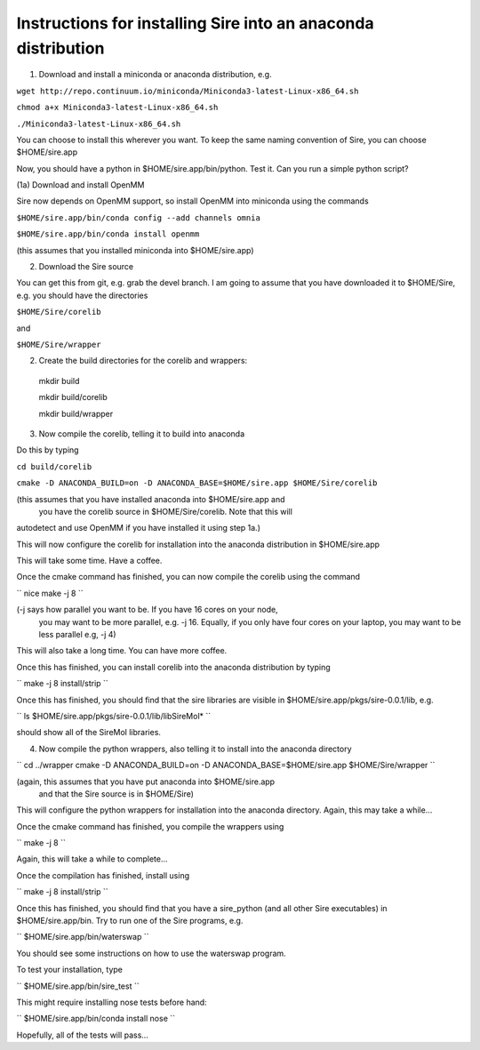 ============================================================== 
Instructions for installing Sire into an anaconda distribution
==============================================================

(1) Download and install a miniconda or anaconda distribution, e.g. 

``wget http://repo.continuum.io/miniconda/Miniconda3-latest-Linux-x86_64.sh``

``chmod a+x Miniconda3-latest-Linux-x86_64.sh``

``./Miniconda3-latest-Linux-x86_64.sh``

You can choose to install this wherever you want. To keep the same
naming convention of Sire, you can choose $HOME/sire.app

Now, you should have a python in $HOME/sire.app/bin/python. Test it.
Can you run a simple python script?

(1a) Download and install OpenMM

Sire now depends on OpenMM support, so install OpenMM into miniconda using the commands

``$HOME/sire.app/bin/conda config --add channels omnia``

``$HOME/sire.app/bin/conda install openmm``

(this assumes that you installed miniconda into $HOME/sire.app)

(2) Download the Sire source

You can get this from git, e.g. grab the devel branch. I am going
to assume that you have downloaded it to $HOME/Sire, e.g. you should
have the directories

``$HOME/Sire/corelib``

and

``$HOME/Sire/wrapper``

(2) Create the build directories for the corelib and wrappers::

   mkdir build
   
   mkdir build/corelib
   
   mkdir build/wrapper

(3) Now compile the corelib, telling it to build into anaconda

Do this by typing

``cd build/corelib``

``cmake -D ANACONDA_BUILD=on -D ANACONDA_BASE=$HOME/sire.app $HOME/Sire/corelib``

(this assumes that you have installed anaconda into $HOME/sire.app and
 you have the corelib source in $HOME/Sire/corelib. Note that this will
autodetect and use OpenMM if you have installed it using step 1a.)

This will now configure the corelib for installation into the anaconda distribution
in $HOME/sire.app

This will take some time. Have a coffee.

Once the cmake command has finished, you can now compile the corelib
using the command

``
nice make -j 8
``

(-j says how parallel you want to be. If you have 16 cores on your node,
 you may want to be more parallel, e.g. -j 16. Equally, if you only have
 four cores on your laptop, you may want to be less parallel e.g, -j 4)

This will also take a long time. You can have more coffee.

Once this has finished, you can install corelib into
the anaconda distribution by typing

``
make -j 8 install/strip
``

Once this has finished, you should find that the sire libraries are
visible in $HOME/sire.app/pkgs/sire-0.0.1/lib, e.g.

``
ls $HOME/sire.app/pkgs/sire-0.0.1/lib/libSireMol*
``

should show all of the SireMol libraries.

(4) Now compile the python wrappers, also telling it to install
    into the anaconda directory

``
cd ../wrapper
cmake -D ANACONDA_BUILD=on -D ANACONDA_BASE=$HOME/sire.app $HOME/Sire/wrapper
``

(again, this assumes that you have put anaconda into $HOME/sire.app
 and that the Sire source is in $HOME/Sire)

This will configure the python wrappers for installation into the anaconda
directory. Again, this may take a while...

Once the cmake command has finished, you compile the wrappers using

``
make -j 8
``

Again, this will take a while to complete...

Once the compilation has finished, install using

``
make -j 8 install/strip
``

Once this has finished, you should find that you have a sire_python
(and all other Sire executables) in $HOME/sire.app/bin. Try to run
one of the Sire programs, e.g.

``
$HOME/sire.app/bin/waterswap
``

You should see some instructions on how to use the waterswap
program.

To test your installation, type

``
$HOME/sire.app/bin/sire_test
``

This might require installing nose tests before hand:

``
$HOME/sire.app/bin/conda install nose
``

Hopefully, all of the tests will pass...
